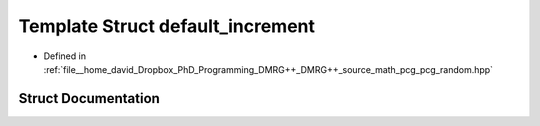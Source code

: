 .. _exhale_struct_structpcg__detail_1_1default__increment:

Template Struct default_increment
=================================

- Defined in :ref:`file__home_david_Dropbox_PhD_Programming_DMRG++_DMRG++_source_math_pcg_pcg_random.hpp`


Struct Documentation
--------------------


.. doxygenstruct:: pcg_detail::default_increment
   :members:
   :protected-members:
   :undoc-members: